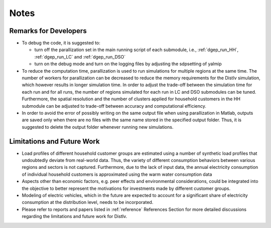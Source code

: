 Notes
=====


.. _remarks:

Remarks for Developers
------------
* To debug the code, it is suggested to:

  * turn off the parallization set in the main running script of each submodule, i.e., :ref:`dgep_run_HH`, :ref:`dgep_run_LC` and :ref:`dgep_run_DSO`
  * turn on the debug mode and turn on the logging files by adjusting the sdpsetting of yalmip
  
* To reduce the computation time, parallization is used to run simulations for multiple regions at the same time. The number of workers for parallization can be decreased to reduce the memory requirements for the DistIv simulation, which however results in longer simulation time. In order to adjust the trade-off between the simulation time for each run and for all runs, the number of regions simulated for each run in LC and DSO submodules can be tuned. Furthermore, the spatial resolution and the number of clusters applied for household customers in the HH submodule can be adjusted to trade-off between accuracy and computational efficiency.

* In order to avoid the error of possibly writing on the same output file when using parallization in Matlab, outputs are saved only when there are no files with the same name stored in the specified output folder. Thus, it is suggested to delete the output folder whenever running new simulations. 



.. _todo:

Limitations and Future Work
------------
* Load profiles of different household customer groups are estimated using a number of synthetic load profiles that undoubtedly deviate from real-world data.  Thus, the variety of different consumption behaviors between various regions and sectors is not captured. Furthermore, due to the lack of input data, the annual electricity consumption of individual household customers is approximated using the warm water consumption data

* Aspects other than economic factors, e.g. peer effects and environmental considerations, could be integrated into the objective to better represent the motivations for investments made by different customer groups.

* Modeling of electric vehicles, which in the future are expected to account for a significant share of electricity consumption at the distribution level, needs to be incorporated.

* Please refer to reports and papers listed in :ref:`reference` References Section for more detailed discussions regarding the limitations and future work for DistIv.

